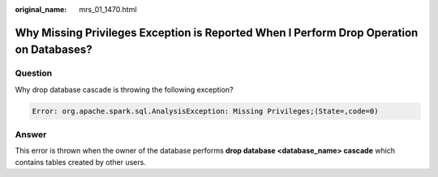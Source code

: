 :original_name: mrs_01_1470.html

.. _mrs_01_1470:

Why Missing Privileges Exception is Reported When I Perform Drop Operation on Databases?
========================================================================================

Question
--------

Why drop database cascade is throwing the following exception?

.. code-block::

   Error: org.apache.spark.sql.AnalysisException: Missing Privileges;(State=,code=0)

Answer
------

This error is thrown when the owner of the database performs **drop database <database_name> cascade** which contains tables created by other users.
